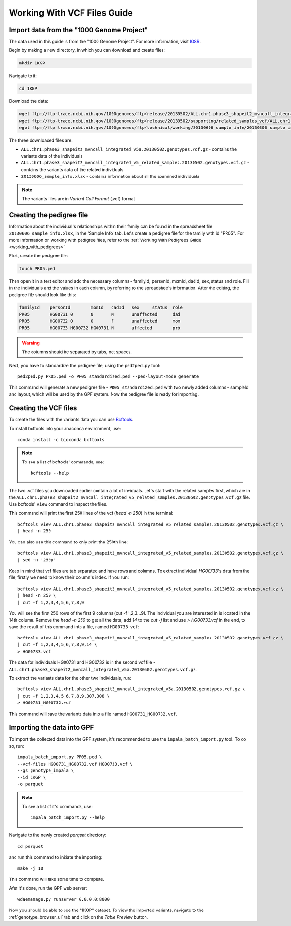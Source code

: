 Working With VCF Files Guide
============================


Import data from the "1000 Genome Project"
##########################################

The data used in this guide is from the "1000 Genome Project".
For more information, visit `IGSR <https://www.internationalgenome.org/about>`_.

Begin by making a new directory, in which you can download and create files:

.. code-block:: bash

    mkdir 1KGP

Navigate to it:

.. code-block:: bash

    cd 1KGP

Download the data:

.. code-block:: bash

    wget ftp://ftp-trace.ncbi.nih.gov/1000genomes/ftp/release/20130502/ALL.chr1.phase3_shapeit2_mvncall_integrated_v5a.20130502.genotypes.vcf.gz
    wget ftp://ftp-trace.ncbi.nih.gov/1000genomes/ftp/release/20130502/supporting/related_samples_vcf/ALL.chr1.phase3_shapeit2_mvncall_integrated_v5_related_samples.20130502.genotypes.vcf.gz
    wget ftp://ftp-trace.ncbi.nih.gov/1000genomes/ftp/technical/working/20130606_sample_info/20130606_sample_info.xlsx

The three downloaded files are:

* ``ALL.chr1.phase3_shapeit2_mvncall_integrated_v5a.20130502.genotypes.vcf.gz`` - contains the variants data of the individuals

* ``ALL.chr1.phase3_shapeit2_mvncall_integrated_v5_related_samples.20130502.genotypes.vcf.gz`` - contains the variants data of the related individuals

* ``20130606_sample_info.xlsx`` - contains information about all the examined individuals

.. note::
    The variants files are in `Variant Call Format` (.vcf) format


Creating the pedigree file
##########################

Information about the individual's relationships within their family can be found
in the spreadsheet file ``20130606_sample_info.xlsx``, in the 'Sample Info' tab.
Let's create a pedigree file for the family with id "PR05". For more information
on working with pedigree files, refer to the
:ref:`Working With Pedigrees Guide <working_with_pedigrees>`.

First, create the pedigree file:

.. code-block:: bash

    touch PR05.ped

Then open it in a text editor and add the necessary columns - familyId,
personId, momId, dadId, sex, status and role. Fill in the individuals and
the values in each column, by referring to the spreadshee's information.
After the editing, the pedigree file should look like this:

.. code-block::

    familyId	personId	momId	dadId	sex	status	role
    PR05	HG00731	0	0	M	unaffected	dad
    PR05	HG00732	0	0	F	unaffected	mom
    PR05	HG00733	HG00732	HG00731	M	affected	prb


.. warning::
    The columns should be separated by tabs, not spaces.


Next, you have to standardize the pedigree file, using the ``ped2ped.py`` tool::

    ped2ped.py PR05.ped -o PR05_standardized.ped --ped-layout-mode generate

This command will generate a new pedigree file - ``PR05_standardized.ped`` with
two newly added columns - sampleId and layout, which will be used
by the GPF system. Now the pedigree file is ready for importing.


Creating the VCF files
######################

To create the files with the variants data you
can use `Bcftools <https://samtools.github.io/bcftools/>`_.

To install bcftools into your anaconda environment, use::

    conda install -c bioconda bcftools

.. note::

    To see a list of bcftools' commands, use::

        bcftools --help


The two .vcf files you downloaded earlier contain a lot of inviduals.
Let's start with the related samples first, which are in the
``ALL.chr1.phase3_shapeit2_mvncall_integrated_v5_related_samples.20130502.genotypes.vcf.gz``
file. Use bcftools' ``view`` command to inspect the files. 

This command will print the first 250 lines of the vcf (`head -n 250`) in the terminal::

    bcftools view ALL.chr1.phase3_shapeit2_mvncall_integrated_v5_related_samples.20130502.genotypes.vcf.gz \
    | head -n 250


You can also use this command to only print the 250th line::

    bcftools view ALL.chr1.phase3_shapeit2_mvncall_integrated_v5_related_samples.20130502.genotypes.vcf.gz \
    | sed -n '250p'


Keep in mind that vcf files are tab separated and have rows and columns.
To extract individual `HG00733`'s data from the file,
firstly we need to know their column's index. If you run::

    bcftools view ALL.chr1.phase3_shapeit2_mvncall_integrated_v5_related_samples.20130502.genotypes.vcf.gz \
    | head -n 250 \
    | cut -f 1,2,3,4,5,6,7,8,9


You will see the first 250 rows of the first 9 columns (cut -f 1,2,3...9).
The individual you are interested in is located in the 14th column. Remove
the `head -n 250` to get all the data, add `14` to the `cut -f` list and
use `> HG00733.vcf` in the end, to save the result of this command into
a file, named ``HG00733.vcf``::

    bcftools view ALL.chr1.phase3_shapeit2_mvncall_integrated_v5_related_samples.20130502.genotypes.vcf.gz \
    | cut -f 1,2,3,4,5,6,7,8,9,14 \
    > HG00733.vcf


The data for individuals HG00731 and HG00732 is in the second vcf file -
``ALL.chr1.phase3_shapeit2_mvncall_integrated_v5a.20130502.genotypes.vcf.gz``.

To extract the variants data for the other two individuals, run::

    bcftools view ALL.chr1.phase3_shapeit2_mvncall_integrated_v5a.20130502.genotypes.vcf.gz \
    | cut -f 1,2,3,4,5,6,7,8,9,307,308 \
    > HG00731_HG00732.vcf

This command will save the variants data into a file named ``HG00731_HG00732.vcf``.


Importing the data into GPF
###########################

To import the collected data into the GPF system, it's recommended to use the
``impala_batch_import.py`` tool. To do so, run::

    impala_batch_import.py PR05.ped \
    --vcf-files HG00731_HG00732.vcf HG00733.vcf \
    --gs genotype_impala \
    --id 1KGP \
    -o parquet

.. note::
    To see a list of it's commands, use::

        impala_batch_import.py --help


Navigate to the newly created `parquet` directory::

    cd parquet

and run this command to initiate the importing::

    make -j 10

This command will take some time to complete.

Afer it's done, run the GPF web server::

    wdaemanage.py runserver 0.0.0.0:8000


Now you should be able to see the "1KGP" dataset. To view
the imported variants, navigate to the :ref:`genotype_browser_ui`
tab and click on the `Table Preview` button.
